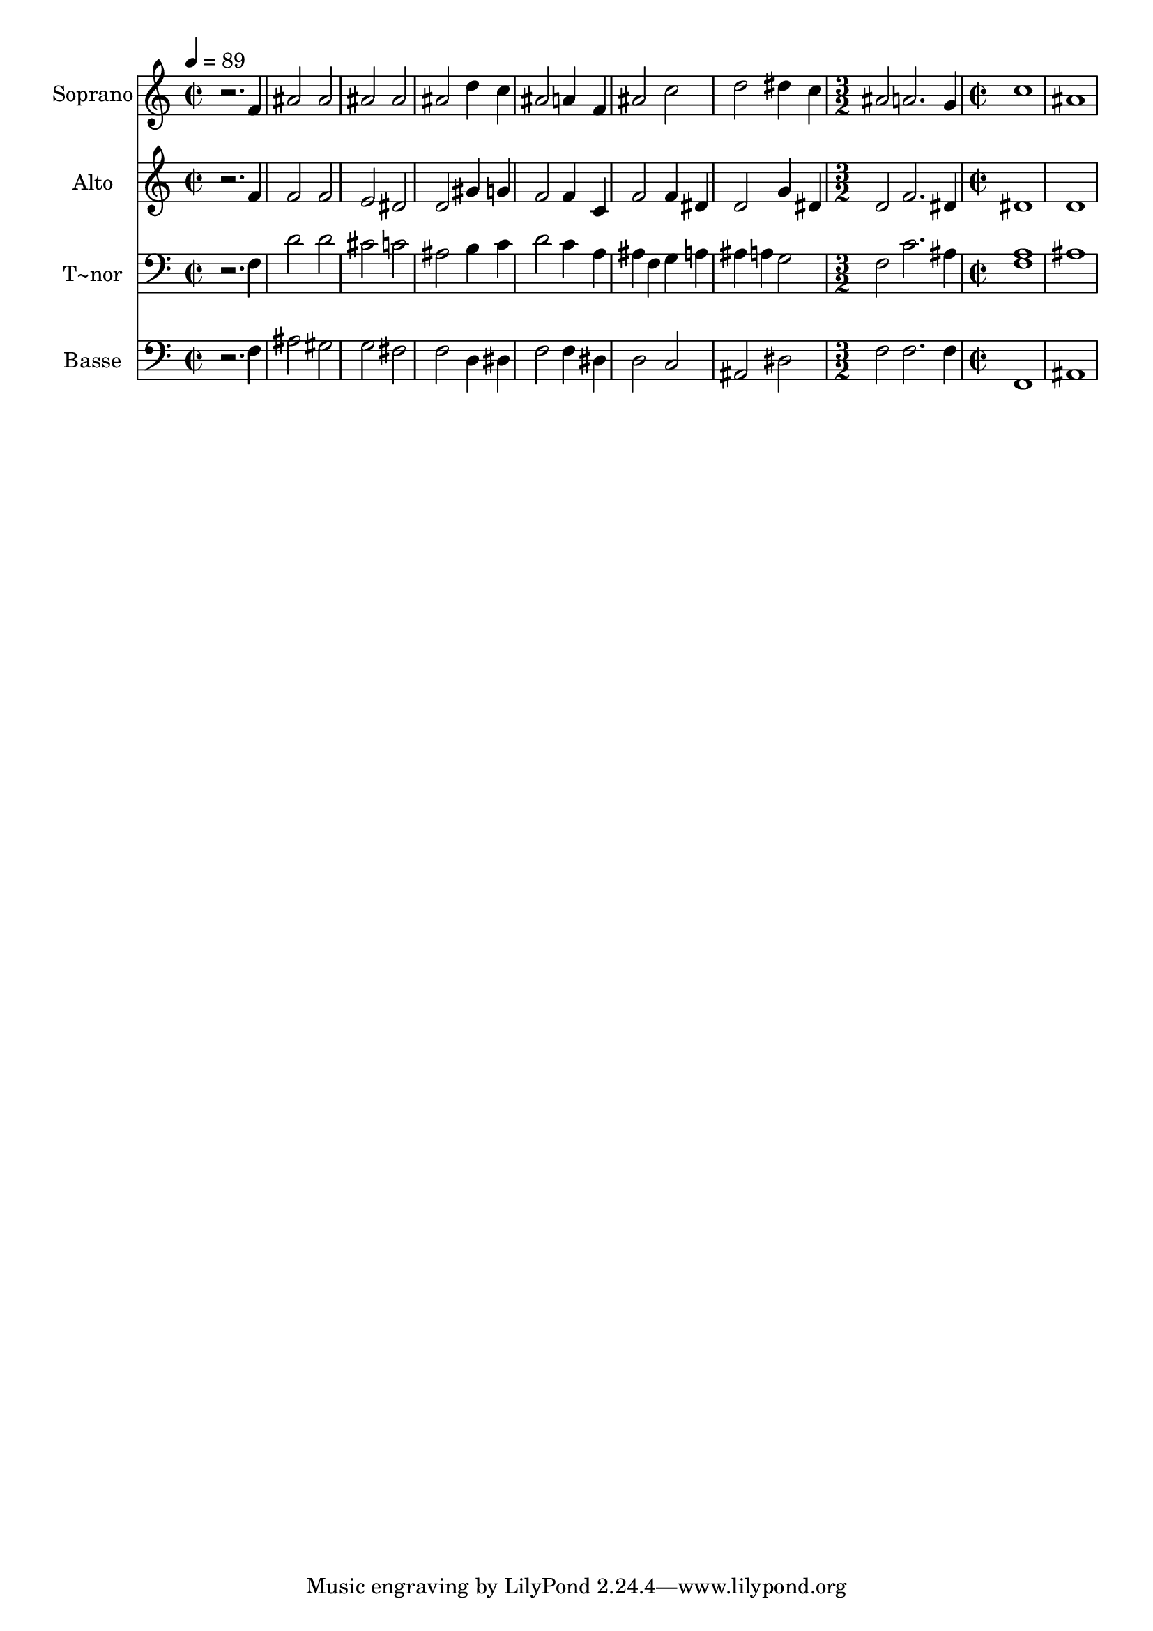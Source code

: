 % Lily was here -- automatically converted by /usr/bin/midi2ly from 703.mid
\version "2.14.0"

\layout {
  \context {
    \Voice
    \remove "Note_heads_engraver"
    \consists "Completion_heads_engraver"
    \remove "Rest_engraver"
    \consists "Completion_rest_engraver"
  }
}

trackAchannelA = {
  
  \time 2/2 
  
  \tempo 4 = 89 
  \skip 1*7 
  \time 3/2 
  \skip 1. 
  | % 9
  
  \time 2/2 
  
}

trackA = <<
  \context Voice = voiceA \trackAchannelA
>>


trackBchannelA = {
  
  \set Staff.instrumentName = "Soprano"
  
}

trackBchannelB = \relative c {
  r2. f'4 
  | % 2
  ais2 ais 
  | % 3
  ais ais 
  | % 4
  ais d4 c 
  | % 5
  ais2 a4 f 
  | % 6
  ais2 c 
  | % 7
  d dis4 c 
  | % 8
  ais2 a2. g4 c1 ais 
}

trackB = <<
  \context Voice = voiceA \trackBchannelA
  \context Voice = voiceB \trackBchannelB
>>


trackCchannelA = {
  
  \set Staff.instrumentName = "Alto"
  
}

trackCchannelC = \relative c {
  r2. f'4 
  | % 2
  f2 f 
  | % 3
  e dis 
  | % 4
  d gis4 g 
  | % 5
  f2 f4 c 
  | % 6
  f2 f4 dis 
  | % 7
  d2 g4 dis 
  | % 8
  d2 f2. dis4 dis1 d 
}

trackC = <<
  \context Voice = voiceA \trackCchannelA
  \context Voice = voiceB \trackCchannelC
>>


trackDchannelA = {
  
  \set Staff.instrumentName = "T~nor"
  
}

trackDchannelC = \relative c {
  r2. f4 
  | % 2
  d'2 d 
  | % 3
  cis c 
  | % 4
  ais b4 c 
  | % 5
  d2 c4 a 
  | % 6
  ais f g a 
  | % 7
  ais a g2 
  | % 8
  f c'2. ais4 <a f >1 ais 
}

trackD = <<

  \clef bass
  
  \context Voice = voiceA \trackDchannelA
  \context Voice = voiceB \trackDchannelC
>>


trackEchannelA = {
  
  \set Staff.instrumentName = "Basse"
  
}

trackEchannelC = \relative c {
  r2. f4 
  | % 2
  ais2 gis 
  | % 3
  g fis 
  | % 4
  f d4 dis 
  | % 5
  f2 f4 dis 
  | % 6
  d2 c 
  | % 7
  ais dis 
  | % 8
  f f2. f4 f,1 ais 
}

trackE = <<

  \clef bass
  
  \context Voice = voiceA \trackEchannelA
  \context Voice = voiceB \trackEchannelC
>>


\score {
  <<
    \context Staff=trackB \trackA
    \context Staff=trackB \trackB
    \context Staff=trackC \trackA
    \context Staff=trackC \trackC
    \context Staff=trackD \trackA
    \context Staff=trackD \trackD
    \context Staff=trackE \trackA
    \context Staff=trackE \trackE
  >>
  \layout {}
  \midi {}
}
